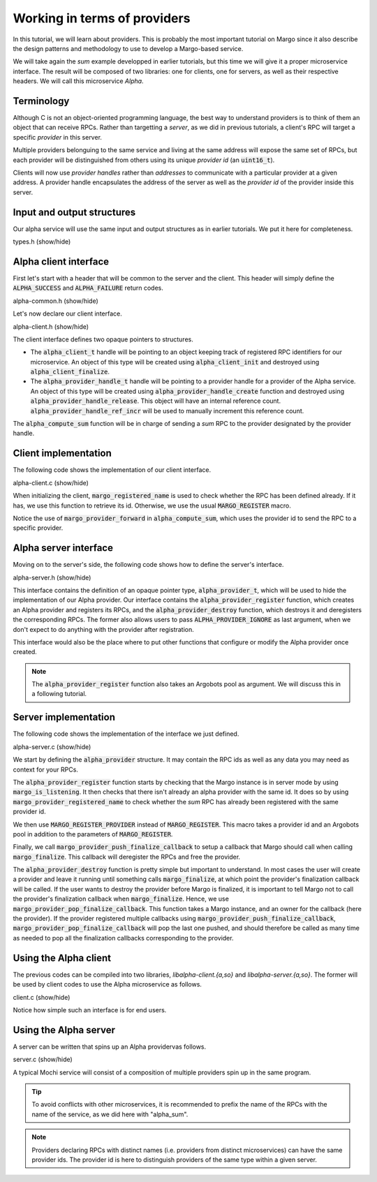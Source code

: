 Working in terms of providers
=============================

In this tutorial, we will learn about providers.
This is probably the most important tutorial on Margo since it also
describe the design patterns and methodology to use to develop a Margo-based service.

We will take again the *sum* example developped in earlier tutorials,
but this time we will give it a proper microservice interface.
The result will be composed of two libraries: one for clients, one for servers,
as well as their respective headers. We will call this microservice *Alpha*.

Terminology
-----------

Although C is not an object-oriented programming language, the best
way to understand providers is to think of them an object that can receive
RPCs. Rather than targetting a *server*, as we did in previous tutorials,
a client's RPC will target a specific *provider* in this server.

Multiple providers belonguing to the same service and living at the same address
will expose the same set of RPCs, but each provider will be distinguished from
others using its unique *provider id* (an :code:`uint16_t`).

Clients will now use *provider handles* rather than *addresses* to communicate
with a particular provider at a given address. A provider handle encapsulates
the address of the server as well as the *provider id* of the provider inside
this server.

Input and output structures
---------------------------

Our alpha service will use the same input and output structures
as in earlier tutorials. We put it here for completeness.

.. container:: toggle

    .. container:: header
    
       .. container:: btn btn-info

          types.h (show/hide)

    .. literalinclude:: ../../../code/margo/06_provider/types.h
       :language: cpp

Alpha client interface
----------------------

First let's start with a header that will be common to the server and
the client. This header will simply define the :code:`ALPHA_SUCCESS`
and :code:`ALPHA_FAILURE` return codes.

.. container:: toggle

    .. container:: header
    
       .. container:: btn btn-info

          alpha-common.h (show/hide)

    .. literalinclude:: ../../../code/margo/06_provider/alpha-common.h
       :language: cpp

Let's now declare our client interface.

.. container:: toggle

    .. container:: header
    
       .. container:: btn btn-info

          alpha-client.h (show/hide)

    .. literalinclude:: ../../../code/margo/06_provider/alpha-client.h
       :language: cpp

The client interface defines two opaque pointers to structures.

- The :code:`alpha_client_t` handle will be pointing to an object
  keeping track of registered RPC identifiers for our microservice.
  An object of this type will be created using :code:`alpha_client_init`
  and destroyed using :code:`alpha_client_finalize`.
- The :code:`alpha_provider_handle_t` handle will be pointing to
  a provider handle for a provider of the Alpha service.
  An object of this type will be created using :code:`alpha_provider_handle_create`
  function and destroyed using :code:`alpha_provider_handle_release`.
  This object will have an internal reference count. :code:`alpha_provider_handle_ref_incr`
  will be used to manually increment this reference count.

The :code:`alpha_compute_sum` function will be in charge of sending
a *sum* RPC to the provider designated by the provider handle.

Client implementation
---------------------

The following code shows the implementation of our client interface.

.. container:: toggle

    .. container:: header

       .. container:: btn btn-info

          alpha-client.c (show/hide)

    .. literalinclude:: ../../../code/margo/06_provider/alpha-client.c
       :language: cpp

When initializing the client, :code:`margo_registered_name` is used
to check whether the RPC has been defined already. If it has, we use
this function to retrieve its id. Otherwise, we use the usual :code:`MARGO_REGISTER`
macro.

Notice the use of :code:`margo_provider_forward` in :code:`alpha_compute_sum`,
which uses the provider id to send the RPC to a specific provider.

Alpha server interface
----------------------

Moving on to the server's side, the following code shows how to define
the server's interface.

.. container:: toggle

    .. container:: header
    
       .. container:: btn btn-info

          alpha-server.h (show/hide)

    .. literalinclude:: ../../../code/margo/06_provider/alpha-server.h
       :language: cpp

This interface contains the definition of an opaque pointer type,
:code:`alpha_provider_t`, which will be used to hide the implementation
of our Alpha provider.
Our interface contains the :code:`alpha_provider_register` function,
which creates an Alpha provider and registers its RPCs, and the
:code:`alpha_provider_destroy` function, which destroys it and deregisters
the corresponding RPCs. The former also allows users to pass
:code:`ALPHA_PROVIDER_IGNORE` as last argument, when we don't expect to do
anything with the provider after registration.

This interface would also be the place where to put other functions that
configure or modify the Alpha provider once created.

.. note::
   The :code:`alpha_provider_register` function also takes an Argobots pool
   as argument. We will discuss this in a following tutorial.

Server implementation
---------------------

The following code shows the implementation of the interface we just defined.

.. container:: toggle

    .. container:: header

       .. container:: btn btn-info

          alpha-server.c (show/hide)

    .. literalinclude:: ../../../code/margo/06_provider/alpha-server.c
       :language: cpp

We start by defining the :code:`alpha_provider` structure. It may contain
the RPC ids as well as any data you may need as context for your RPCs.

The :code:`alpha_provider_register` function starts by checking that the 
Margo instance is in server mode by using :code:`margo_is_listening`.
It then checks that there isn't already an alpha provider with the same id. It does
so by using :code:`margo_provider_registered_name` to check whether the *sum*
RPC has already been registered with the same provider id.

We then use :code:`MARGO_REGISTER_PROVIDER` instead of :code:`MARGO_REGISTER`.
This macro takes a provider id and an Argobots pool in addition to the parameters
of :code:`MARGO_REGISTER`.

Finally, we call :code:`margo_provider_push_finalize_callback` to setup 
a callback that Margo should call when calling :code:`margo_finalize`.
This callback will deregister the RPCs and free the provider.

The :code:`alpha_provider_destroy` function is pretty simple but important
to understand. In most cases the user will create a provider and leave it running
until something calls :code:`margo_finalize`, at which point the provider's
finalization callback will be called. If the user wants to destroy the provider
before Margo is finalized, it is important to tell Margo not to call the provider's
finalization callback when :code:`margo_finalize`. Hence, we use :code:`margo_provider_pop_finalize_callback`.
This function takes a Margo instance, and an owner for the callback (here the provider).
If the provider registered multiple callbacks using :code:`margo_provider_push_finalize_callback`,
:code:`margo_provider_pop_finalize_callback` will pop the last one pushed, and should therefore
be called as many time as needed to pop all the finalization callbacks corresponding to the provider.

Using the Alpha client
----------------------

The previous codes can be compiled into two libraries, *libalpha-client.{a,so}*
and *libalpha-server.{a,so}*. The former will be used by client codes to use
the Alpha microservice as follows.

.. container:: toggle

    .. container:: header

       .. container:: btn btn-info

          client.c (show/hide)

    .. literalinclude:: ../../../code/margo/06_provider/client.c
       :language: cpp

Notice how simple such an interface is for end users.

Using the Alpha server
----------------------

A server can be written that spins up an Alpha providervas follows.

.. container:: toggle

    .. container:: header

       .. container:: btn btn-info

          server.c (show/hide)

    .. literalinclude:: ../../../code/margo/06_provider/server.c
       :language: cpp

A typical Mochi service will consist of a composition of
multiple providers spin up in the same program.

.. tip::
   To avoid conflicts with other microservices, it is recommended
   to prefix the name of the RPCs with the name of the service,
   as we did here with "alpha_sum".

.. note::
   Providers declaring RPCs with distinct names (i.e. providers from
   distinct microservices) can have the same provider ids. The provider id
   is here to distinguish providers of the same type within a given server.
